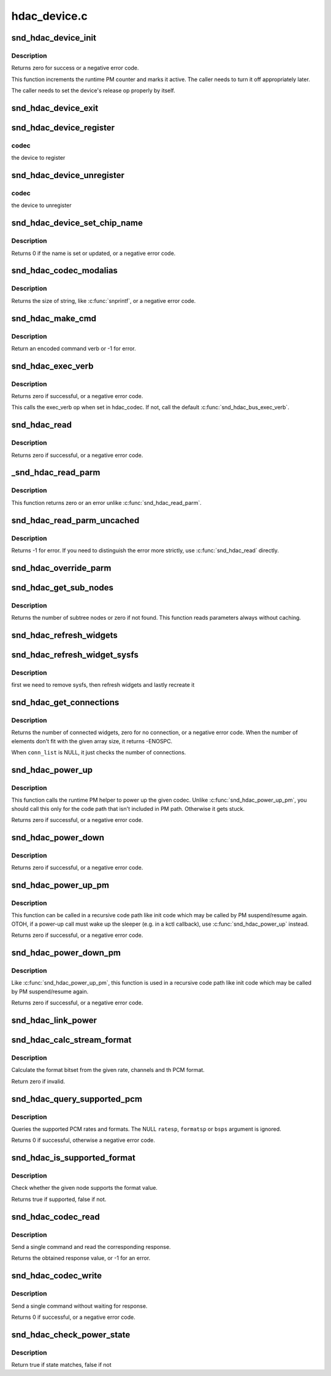 .. -*- coding: utf-8; mode: rst -*-

=============
hdac_device.c
=============


.. _`snd_hdac_device_init`:

snd_hdac_device_init
====================

.. c:function:: int snd_hdac_device_init (struct hdac_device *codec, struct hdac_bus *bus, const char *name, unsigned int addr)

    initialize the HD-audio codec base device

    :param struct hdac_device \*codec:
        device to initialize

    :param struct hdac_bus \*bus:
        but to attach

    :param const char \*name:
        device name string

    :param unsigned int addr:
        codec address



.. _`snd_hdac_device_init.description`:

Description
-----------

Returns zero for success or a negative error code.

This function increments the runtime PM counter and marks it active.
The caller needs to turn it off appropriately later.

The caller needs to set the device's release op properly by itself.



.. _`snd_hdac_device_exit`:

snd_hdac_device_exit
====================

.. c:function:: void snd_hdac_device_exit (struct hdac_device *codec)

    clean up the HD-audio codec base device

    :param struct hdac_device \*codec:
        device to clean up



.. _`snd_hdac_device_register`:

snd_hdac_device_register
========================

.. c:function:: int snd_hdac_device_register (struct hdac_device *codec)

    register the hd-audio codec base device

    :param struct hdac_device \*codec:

        *undescribed*



.. _`snd_hdac_device_register.codec`:

codec
-----

the device to register



.. _`snd_hdac_device_unregister`:

snd_hdac_device_unregister
==========================

.. c:function:: void snd_hdac_device_unregister (struct hdac_device *codec)

    unregister the hd-audio codec base device

    :param struct hdac_device \*codec:

        *undescribed*



.. _`snd_hdac_device_unregister.codec`:

codec
-----

the device to unregister



.. _`snd_hdac_device_set_chip_name`:

snd_hdac_device_set_chip_name
=============================

.. c:function:: int snd_hdac_device_set_chip_name (struct hdac_device *codec, const char *name)

    set/update the codec name

    :param struct hdac_device \*codec:
        the HDAC device

    :param const char \*name:
        name string to set



.. _`snd_hdac_device_set_chip_name.description`:

Description
-----------

Returns 0 if the name is set or updated, or a negative error code.



.. _`snd_hdac_codec_modalias`:

snd_hdac_codec_modalias
=======================

.. c:function:: int snd_hdac_codec_modalias (struct hdac_device *codec, char *buf, size_t size)

    give the module alias name

    :param struct hdac_device \*codec:
        HDAC device

    :param char \*buf:
        string buffer to store

    :param size_t size:
        string buffer size



.. _`snd_hdac_codec_modalias.description`:

Description
-----------

Returns the size of string, like :c:func:`snprintf`, or a negative error code.



.. _`snd_hdac_make_cmd`:

snd_hdac_make_cmd
=================

.. c:function:: unsigned int snd_hdac_make_cmd (struct hdac_device *codec, hda_nid_t nid, unsigned int verb, unsigned int parm)

    compose a 32bit command word to be sent to the HD-audio controller

    :param struct hdac_device \*codec:
        the codec object

    :param hda_nid_t nid:
        NID to encode

    :param unsigned int verb:
        verb to encode

    :param unsigned int parm:
        parameter to encode



.. _`snd_hdac_make_cmd.description`:

Description
-----------

Return an encoded command verb or -1 for error.



.. _`snd_hdac_exec_verb`:

snd_hdac_exec_verb
==================

.. c:function:: int snd_hdac_exec_verb (struct hdac_device *codec, unsigned int cmd, unsigned int flags, unsigned int *res)

    execute an encoded verb

    :param struct hdac_device \*codec:
        the codec object

    :param unsigned int cmd:
        encoded verb to execute

    :param unsigned int flags:
        optional flags, pass zero for default

    :param unsigned int \*res:
        the pointer to store the result, NULL if running async



.. _`snd_hdac_exec_verb.description`:

Description
-----------

Returns zero if successful, or a negative error code.

This calls the exec_verb op when set in hdac_codec.  If not,
call the default :c:func:`snd_hdac_bus_exec_verb`.



.. _`snd_hdac_read`:

snd_hdac_read
=============

.. c:function:: int snd_hdac_read (struct hdac_device *codec, hda_nid_t nid, unsigned int verb, unsigned int parm, unsigned int *res)

    execute a verb

    :param struct hdac_device \*codec:
        the codec object

    :param hda_nid_t nid:
        NID to execute a verb

    :param unsigned int verb:
        verb to execute

    :param unsigned int parm:
        parameter for a verb

    :param unsigned int \*res:
        the pointer to store the result, NULL if running async



.. _`snd_hdac_read.description`:

Description
-----------

Returns zero if successful, or a negative error code.



.. _`_snd_hdac_read_parm`:

_snd_hdac_read_parm
===================

.. c:function:: int _snd_hdac_read_parm (struct hdac_device *codec, hda_nid_t nid, int parm, unsigned int *res)

    read a parmeter

    :param struct hdac_device \*codec:

        *undescribed*

    :param hda_nid_t nid:

        *undescribed*

    :param int parm:

        *undescribed*

    :param unsigned int \*res:

        *undescribed*



.. _`_snd_hdac_read_parm.description`:

Description
-----------


This function returns zero or an error unlike :c:func:`snd_hdac_read_parm`.



.. _`snd_hdac_read_parm_uncached`:

snd_hdac_read_parm_uncached
===========================

.. c:function:: int snd_hdac_read_parm_uncached (struct hdac_device *codec, hda_nid_t nid, int parm)

    read a codec parameter without caching

    :param struct hdac_device \*codec:
        the codec object

    :param hda_nid_t nid:
        NID to read a parameter

    :param int parm:
        parameter to read



.. _`snd_hdac_read_parm_uncached.description`:

Description
-----------

Returns -1 for error.  If you need to distinguish the error more
strictly, use :c:func:`snd_hdac_read` directly.



.. _`snd_hdac_override_parm`:

snd_hdac_override_parm
======================

.. c:function:: int snd_hdac_override_parm (struct hdac_device *codec, hda_nid_t nid, unsigned int parm, unsigned int val)

    override read-only parameters

    :param struct hdac_device \*codec:
        the codec object

    :param hda_nid_t nid:
        NID for the parameter

    :param unsigned int parm:
        the parameter to change

    :param unsigned int val:
        the parameter value to overwrite



.. _`snd_hdac_get_sub_nodes`:

snd_hdac_get_sub_nodes
======================

.. c:function:: int snd_hdac_get_sub_nodes (struct hdac_device *codec, hda_nid_t nid, hda_nid_t *start_id)

    get start NID and number of subtree nodes

    :param struct hdac_device \*codec:
        the codec object

    :param hda_nid_t nid:
        NID to inspect

    :param hda_nid_t \*start_id:
        the pointer to store the starting NID



.. _`snd_hdac_get_sub_nodes.description`:

Description
-----------

Returns the number of subtree nodes or zero if not found.
This function reads parameters always without caching.



.. _`snd_hdac_refresh_widgets`:

snd_hdac_refresh_widgets
========================

.. c:function:: int snd_hdac_refresh_widgets (struct hdac_device *codec)

    Reset the widget start/end nodes

    :param struct hdac_device \*codec:
        the codec object



.. _`snd_hdac_refresh_widget_sysfs`:

snd_hdac_refresh_widget_sysfs
=============================

.. c:function:: int snd_hdac_refresh_widget_sysfs (struct hdac_device *codec)

    Reset the codec widgets and reinit the codec sysfs

    :param struct hdac_device \*codec:
        the codec object



.. _`snd_hdac_refresh_widget_sysfs.description`:

Description
-----------

first we need to remove sysfs, then refresh widgets and lastly
recreate it



.. _`snd_hdac_get_connections`:

snd_hdac_get_connections
========================

.. c:function:: int snd_hdac_get_connections (struct hdac_device *codec, hda_nid_t nid, hda_nid_t *conn_list, int max_conns)

    get a widget connection list

    :param struct hdac_device \*codec:
        the codec object

    :param hda_nid_t nid:
        NID

    :param hda_nid_t \*conn_list:
        the array to store the results, can be NULL

    :param int max_conns:
        the max size of the given array



.. _`snd_hdac_get_connections.description`:

Description
-----------

Returns the number of connected widgets, zero for no connection, or a
negative error code.  When the number of elements don't fit with the
given array size, it returns -ENOSPC.

When ``conn_list`` is NULL, it just checks the number of connections.



.. _`snd_hdac_power_up`:

snd_hdac_power_up
=================

.. c:function:: int snd_hdac_power_up (struct hdac_device *codec)

    power up the codec

    :param struct hdac_device \*codec:
        the codec object



.. _`snd_hdac_power_up.description`:

Description
-----------

This function calls the runtime PM helper to power up the given codec.
Unlike :c:func:`snd_hdac_power_up_pm`, you should call this only for the code
path that isn't included in PM path.  Otherwise it gets stuck.

Returns zero if successful, or a negative error code.



.. _`snd_hdac_power_down`:

snd_hdac_power_down
===================

.. c:function:: int snd_hdac_power_down (struct hdac_device *codec)

    power down the codec

    :param struct hdac_device \*codec:
        the codec object



.. _`snd_hdac_power_down.description`:

Description
-----------

Returns zero if successful, or a negative error code.



.. _`snd_hdac_power_up_pm`:

snd_hdac_power_up_pm
====================

.. c:function:: int snd_hdac_power_up_pm (struct hdac_device *codec)

    power up the codec

    :param struct hdac_device \*codec:
        the codec object



.. _`snd_hdac_power_up_pm.description`:

Description
-----------

This function can be called in a recursive code path like init code
which may be called by PM suspend/resume again.  OTOH, if a power-up
call must wake up the sleeper (e.g. in a kctl callback), use
:c:func:`snd_hdac_power_up` instead.

Returns zero if successful, or a negative error code.



.. _`snd_hdac_power_down_pm`:

snd_hdac_power_down_pm
======================

.. c:function:: int snd_hdac_power_down_pm (struct hdac_device *codec)

    power down the codec

    :param struct hdac_device \*codec:
        the codec object



.. _`snd_hdac_power_down_pm.description`:

Description
-----------

Like :c:func:`snd_hdac_power_up_pm`, this function is used in a recursive
code path like init code which may be called by PM suspend/resume again.

Returns zero if successful, or a negative error code.



.. _`snd_hdac_link_power`:

snd_hdac_link_power
===================

.. c:function:: int snd_hdac_link_power (struct hdac_device *codec, bool enable)

    Enable/disable the link power for a codec

    :param struct hdac_device \*codec:
        the codec object

    :param bool enable:

        *undescribed*



.. _`snd_hdac_calc_stream_format`:

snd_hdac_calc_stream_format
===========================

.. c:function:: unsigned int snd_hdac_calc_stream_format (unsigned int rate, unsigned int channels, unsigned int format, unsigned int maxbps, unsigned short spdif_ctls)

    calculate the format bitset

    :param unsigned int rate:
        the sample rate

    :param unsigned int channels:
        the number of channels

    :param unsigned int format:
        the PCM format (SNDRV_PCM_FORMAT_XXX)

    :param unsigned int maxbps:
        the max. bps

    :param unsigned short spdif_ctls:
        HD-audio SPDIF status bits (0 if irrelevant)



.. _`snd_hdac_calc_stream_format.description`:

Description
-----------

Calculate the format bitset from the given rate, channels and th PCM format.

Return zero if invalid.



.. _`snd_hdac_query_supported_pcm`:

snd_hdac_query_supported_pcm
============================

.. c:function:: int snd_hdac_query_supported_pcm (struct hdac_device *codec, hda_nid_t nid, u32 *ratesp, u64 *formatsp, unsigned int *bpsp)

    query the supported PCM rates and formats

    :param struct hdac_device \*codec:
        the codec object

    :param hda_nid_t nid:
        NID to query

    :param u32 \*ratesp:
        the pointer to store the detected rate bitflags

    :param u64 \*formatsp:
        the pointer to store the detected formats

    :param unsigned int \*bpsp:
        the pointer to store the detected format widths



.. _`snd_hdac_query_supported_pcm.description`:

Description
-----------

Queries the supported PCM rates and formats.  The NULL ``ratesp``\ , ``formatsp``
or ``bsps`` argument is ignored.

Returns 0 if successful, otherwise a negative error code.



.. _`snd_hdac_is_supported_format`:

snd_hdac_is_supported_format
============================

.. c:function:: bool snd_hdac_is_supported_format (struct hdac_device *codec, hda_nid_t nid, unsigned int format)

    Check the validity of the format

    :param struct hdac_device \*codec:
        the codec object

    :param hda_nid_t nid:
        NID to check

    :param unsigned int format:
        the HD-audio format value to check



.. _`snd_hdac_is_supported_format.description`:

Description
-----------

Check whether the given node supports the format value.

Returns true if supported, false if not.



.. _`snd_hdac_codec_read`:

snd_hdac_codec_read
===================

.. c:function:: int snd_hdac_codec_read (struct hdac_device *hdac, hda_nid_t nid, int flags, unsigned int verb, unsigned int parm)

    send a command and get the response

    :param struct hdac_device \*hdac:
        the HDAC device

    :param hda_nid_t nid:
        NID to send the command

    :param int flags:
        optional bit flags

    :param unsigned int verb:
        the verb to send

    :param unsigned int parm:
        the parameter for the verb



.. _`snd_hdac_codec_read.description`:

Description
-----------

Send a single command and read the corresponding response.

Returns the obtained response value, or -1 for an error.



.. _`snd_hdac_codec_write`:

snd_hdac_codec_write
====================

.. c:function:: int snd_hdac_codec_write (struct hdac_device *hdac, hda_nid_t nid, int flags, unsigned int verb, unsigned int parm)

    send a single command without waiting for response

    :param struct hdac_device \*hdac:
        the HDAC device

    :param hda_nid_t nid:
        NID to send the command

    :param int flags:
        optional bit flags

    :param unsigned int verb:
        the verb to send

    :param unsigned int parm:
        the parameter for the verb



.. _`snd_hdac_codec_write.description`:

Description
-----------

Send a single command without waiting for response.

Returns 0 if successful, or a negative error code.



.. _`snd_hdac_check_power_state`:

snd_hdac_check_power_state
==========================

.. c:function:: bool snd_hdac_check_power_state (struct hdac_device *hdac, hda_nid_t nid, unsigned int target_state)

    check whether the actual power state matches with the target state

    :param struct hdac_device \*hdac:
        the HDAC device

    :param hda_nid_t nid:
        NID to send the command

    :param unsigned int target_state:
        target state to check for



.. _`snd_hdac_check_power_state.description`:

Description
-----------

Return true if state matches, false if not

